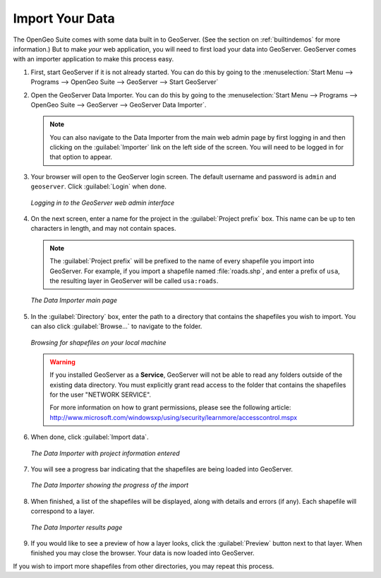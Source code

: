 .. _importyourdata:

Import Your Data
================

The OpenGeo Suite comes with some data built in to GeoServer.  (See the section on :ref:`builtindemos` for more information.)  But to make *your* web application, you will need to first load your data into GeoServer.  GeoServer comes with an importer application to make this process easy.

#. First, start GeoServer if it is not already started.  You can do this by going to the :menuselection:`Start Menu --> Programs --> OpenGeo Suite --> GeoServer --> Start GeoServer`

#. Open the GeoServer Data Importer.  You can do this by going to the :menuselection:`Start Menu --> Programs --> OpenGeo Suite --> GeoServer --> GeoServer Data Importer`.

   .. note:: You can also navigate to the Data Importer from the main web admin page by first logging in and then clicking on the :guilabel:`Importer` link on the left side of the screen.  You will need to be logged in for that option to appear.

#. Your browser will open to the GeoServer login screen.  The default username and password is ``admin`` and ``geoserver``.  Click :guilabel:`Login` when done.

   .. figure:: img/login.png
      :align: center

      *Logging in to the GeoServer web admin interface*

#. On the next screen, enter a name for the project in the :guilabel:`Project prefix` box.  This name can be up to ten characters in length, and may not contain spaces.

   .. note:: The :guilabel:`Project prefix` will be prefixed to the name of every shapefile you import into GeoServer.  For example, if you import a shapefile named :file:`roads.shp`, and enter a prefix of ``usa``, the resulting layer in GeoServer will be called ``usa:roads``.

   .. figure:: img/importerblank.png
      :align: center

      *The Data Importer main page*

#. In the :guilabel:`Directory` box, enter the path to a directory that contains the shapefiles you wish to import.  You can also click :guilabel:`Browse...` to navigate to the folder.

   .. figure:: img/browse.png
      :align: center

      *Browsing for shapefiles on your local machine*

   .. warning:: If you installed GeoServer as a **Service**, GeoServer will not be able to read any folders outside of the existing data directory.  You must explicitly grant read access to the folder that contains the shapefiles for the user "NETWORK SERVICE".

      For more information on how to grant permissions, please see the following article:  http://www.microsoft.com/windowsxp/using/security/learnmore/accesscontrol.mspx

#. When done, click :guilabel:`Import data`.

   .. figure:: img/importerfilledin.png
      :align: center

      *The Data Importer with project information entered*

#. You will see a progress bar indicating that the shapefiles are being loaded into GeoServer.

   .. figure:: img/progressbar.png
      :align: center

      *The Data Importer showing the progress of the import*

#. When finished, a list of the shapefiles will be displayed, along with details and errors (if any).  Each shapefile will correspond to a layer.

   .. figure:: img/results.png
      :align: center

      *The Data Importer results page*

#. If you would like to see a preview of how a layer looks, click the :guilabel:`Preview` button next to that layer.  When finished you may close the browser.  Your data is now loaded into GeoServer.

If you wish to import more shapefiles from other directories, you may repeat this process.